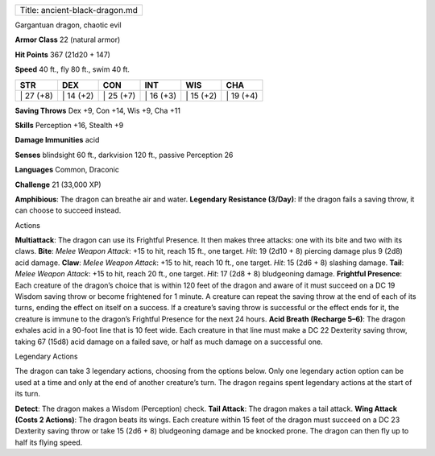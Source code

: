 +----------------------------------+
| Title: ancient-black-dragon.md   |
+----------------------------------+

Gargantuan dragon, chaotic evil

**Armor Class** 22 (natural armor)

**Hit Points** 367 (21d20 + 147)

**Speed** 40 ft., fly 80 ft., swim 40 ft.

+--------------+--------------+--------------+--------------+--------------+--------------+
| STR          | DEX          | CON          | INT          | WIS          | CHA          |
+==============+==============+==============+==============+==============+==============+
| \| 27 (+8)   | \| 14 (+2)   | \| 25 (+7)   | \| 16 (+3)   | \| 15 (+2)   | \| 19 (+4)   |
+--------------+--------------+--------------+--------------+--------------+--------------+

**Saving Throws** Dex +9, Con +14, Wis +9, Cha +11

**Skills** Perception +16, Stealth +9

**Damage Immunities** acid

**Senses** blindsight 60 ft., darkvision 120 ft., passive Perception 26

**Languages** Common, Draconic

**Challenge** 21 (33,000 XP)

**Amphibious**: The dragon can breathe air and water. **Legendary
Resistance (3/Day)**: If the dragon fails a saving throw, it can choose
to succeed instead.

Actions

**Multiattack**: The dragon can use its Frightful Presence. It then
makes three attacks: one with its bite and two with its claws. **Bite**:
*Melee Weapon Attack*: +15 to hit, reach 15 ft., one target. *Hit*: 19
(2d10 + 8) piercing damage plus 9 (2d8) acid damage. **Claw**: *Melee
Weapon Attack*: +15 to hit, reach 10 ft., one target. *Hit*: 15 (2d6 +
8) slashing damage. **Tail**: *Melee Weapon Attack*: +15 to hit, reach
20 ft., one target. *Hit*: 17 (2d8 + 8) bludgeoning damage. **Frightful
Presence**: Each creature of the dragon’s choice that is within 120 feet
of the dragon and aware of it must succeed on a DC 19 Wisdom saving
throw or become frightened for 1 minute. A creature can repeat the
saving throw at the end of each of its turns, ending the effect on
itself on a success. If a creature’s saving throw is successful or the
effect ends for it, the creature is immune to the dragon’s Frightful
Presence for the next 24 hours. **Acid Breath (Recharge 5–6)**: The
dragon exhales acid in a 90-foot line that is 10 feet wide. Each
creature in that line must make a DC 22 Dexterity saving throw, taking
67 (15d8) acid damage on a failed save, or half as much damage on a
successful one.

Legendary Actions

The dragon can take 3 legendary actions, choosing from the options
below. Only one legendary action option can be used at a time and only
at the end of another creature’s turn. The dragon regains spent
legendary actions at the start of its turn.

**Detect**: The dragon makes a Wisdom (Perception) check. **Tail
Attack**: The dragon makes a tail attack. **Wing Attack (Costs 2
Actions)**: The dragon beats its wings. Each creature within 15 feet of
the dragon must succeed on a DC 23 Dexterity saving throw or take 15
(2d6 + 8) bludgeoning damage and be knocked prone. The dragon can then
fly up to half its flying speed.
